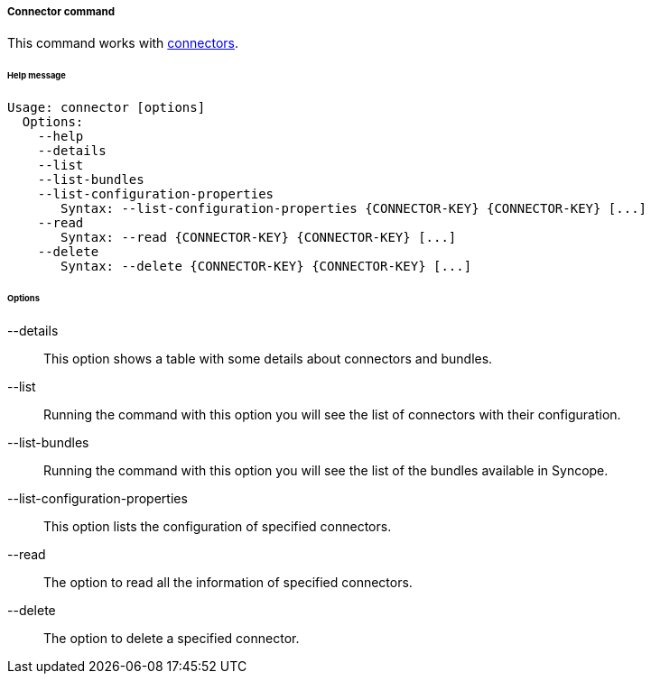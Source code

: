 //
// Licensed to the Apache Software Foundation (ASF) under one
// or more contributor license agreements.  See the NOTICE file
// distributed with this work for additional information
// regarding copyright ownership.  The ASF licenses this file
// to you under the Apache License, Version 2.0 (the
// "License"); you may not use this file except in compliance
// with the License.  You may obtain a copy of the License at
//
//   http://www.apache.org/licenses/LICENSE-2.0
//
// Unless required by applicable law or agreed to in writing,
// software distributed under the License is distributed on an
// "AS IS" BASIS, WITHOUT WARRANTIES OR CONDITIONS OF ANY
// KIND, either express or implied.  See the License for the
// specific language governing permissions and limitations
// under the License.
//
===== Connector command
This command works with <<connector-instance-details,connectors>>.

[discrete]
====== Help message
[source,bash]
----
Usage: connector [options]
  Options:
    --help 
    --details 
    --list 
    --list-bundles 
    --list-configuration-properties
       Syntax: --list-configuration-properties {CONNECTOR-KEY} {CONNECTOR-KEY} [...]
    --read 
       Syntax: --read {CONNECTOR-KEY} {CONNECTOR-KEY} [...]
    --delete 
       Syntax: --delete {CONNECTOR-KEY} {CONNECTOR-KEY} [...]
----

[discrete]
====== Options

--details::
This option shows a table with some details about connectors and bundles.
--list::
Running the command with this option you will see the list of connectors with their configuration.
--list-bundles::
Running the command with this option you will see the list of the bundles available in Syncope.
--list-configuration-properties::
This option lists the configuration of specified connectors.
--read::
The option to read all the information of specified connectors.
--delete::
The option to delete a specified connector.
